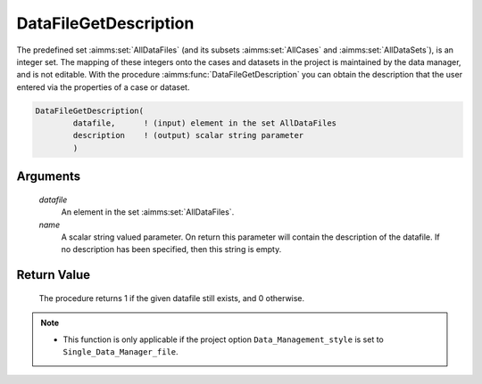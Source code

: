 .. aimms:procedure:: DataFileGetDescription(datafile, name)

.. _DataFileGetDescription:

DataFileGetDescription
======================

The predefined set :aimms:set:`AllDataFiles` (and its subsets :aimms:set:`AllCases` and
:aimms:set:`AllDataSets`), is an integer set. The mapping of these integers onto
the cases and datasets in the project is maintained by the data manager,
and is not editable. With the procedure :aimms:func:`DataFileGetDescription` you
can obtain the description that the user entered via the properties of a
case or dataset.

.. code-block:: aimms

    DataFileGetDescription(
            datafile,      ! (input) element in the set AllDataFiles
            description    ! (output) scalar string parameter
            )

Arguments
---------

    *datafile*
        An element in the set :aimms:set:`AllDataFiles`.

    *name*
        A scalar string valued parameter. On return this parameter will contain
        the description of the datafile. If no description has been specified,
        then this string is empty.

Return Value
------------

    The procedure returns 1 if the given datafile still exists, and 0
    otherwise.

.. note::

    -  This function is only applicable if the project option
       ``Data_Management_style`` is set to ``Single_Data_Manager_file``.

.. seealso::

    The procedures :aimms:func:`DataFileExists`, :aimms:func:`DataFileGetName`, :aimms:func:`DataFileGetAcronym`.
